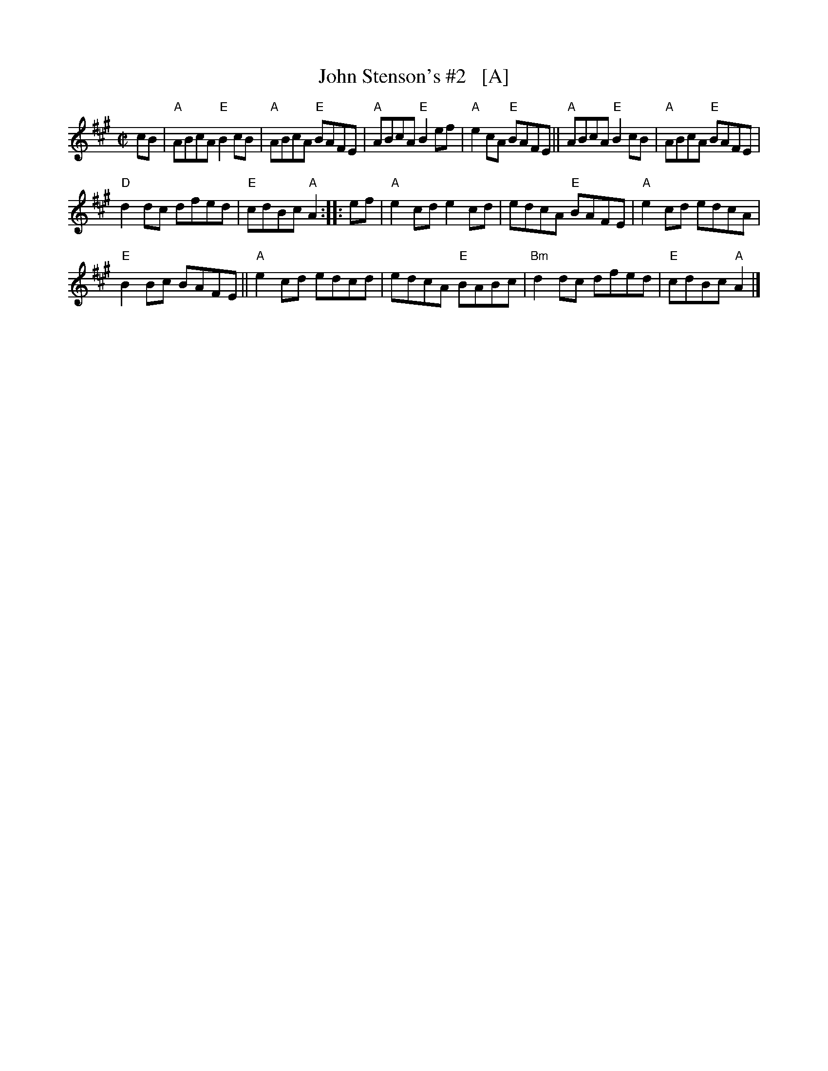 X:1
T:John Stenson's #2   [A]
R:reel
D:Mark Simos, Ashokan '85, also similar in The Portland Collection
S:Portland Collection v.1
M:C|
K:A
cB |\
"A"ABcA "E"B2cB | "A"ABcA "E"BAFE | "A"ABcA "E"B2ef | "A"e2cA "E"BAFE || "A"ABcA "E"B2cB | "A"ABcA "E"BAFE |
"D"d2dc dfed | "E"cdBc "A"A2 :: ef | "A"e2cd e2cd | edcA "E"BAFE | "A"e2cd edcA |
"E"B2Bc BAFE || "A"e2cd edcd | edcA "E"BABc | "Bm"d2dc dfed | "E"cdBc "A"A2 |] 
